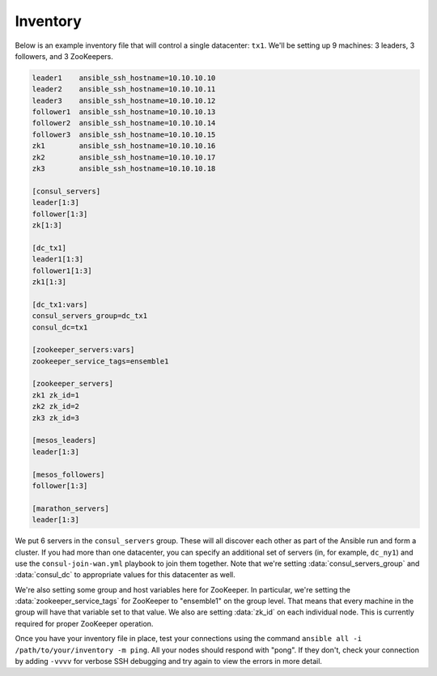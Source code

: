 Inventory
---------

Below is an example inventory file that will control a single datacenter:
``tx1``. We'll be setting up 9 machines: 3 leaders, 3 followers, and 3
ZooKeepers.

.. code-block:: dosini

    leader1    ansible_ssh_hostname=10.10.10.10
    leader2    ansible_ssh_hostname=10.10.10.11
    leader3    ansible_ssh_hostname=10.10.10.12
    follower1  ansible_ssh_hostname=10.10.10.13
    follower2  ansible_ssh_hostname=10.10.10.14
    follower3  ansible_ssh_hostname=10.10.10.15
    zk1        ansible_ssh_hostname=10.10.10.16
    zk2        ansible_ssh_hostname=10.10.10.17
    zk3        ansible_ssh_hostname=10.10.10.18

    [consul_servers]
    leader[1:3]
    follower[1:3]
    zk[1:3]

    [dc_tx1]
    leader1[1:3]
    follower1[1:3]
    zk1[1:3]

    [dc_tx1:vars]
    consul_servers_group=dc_tx1
    consul_dc=tx1

    [zookeeper_servers:vars]
    zookeeper_service_tags=ensemble1

    [zookeeper_servers]
    zk1 zk_id=1
    zk2 zk_id=2
    zk3 zk_id=3

    [mesos_leaders]
    leader[1:3]

    [mesos_followers]
    follower[1:3]

    [marathon_servers]
    leader[1:3]

We put 6 servers in the ``consul_servers`` group. These will all
discover each other as part of the Ansible run and form a cluster. If
you had more than one datacenter, you can specify an additional set of
servers (in, for example, ``dc_ny1``) and use the
``consul-join-wan.yml`` playbook to join them together. Note that
we're setting :data:`consul_servers_group` and :data:`consul_dc` to
appropriate values for this datacenter as well.

We're also setting some group and host variables here for
ZooKeeper. In particular, we're setting the
:data:`zookeeper_service_tags` for ZooKeeper to "ensemble1" on the
group level. That means that every machine in the group will have that
variable set to that value. We also are setting :data:`zk_id` on each
individual node. This is currently required for proper ZooKeeper
operation.

Once you have your inventory file in place, test your connections
using the command ``ansible all -i /path/to/your/inventory -m
ping``. All your nodes should respond with "pong". If they don't,
check your connection by adding ``-vvvv`` for verbose SSH debugging
and try again to view the errors in more detail.
